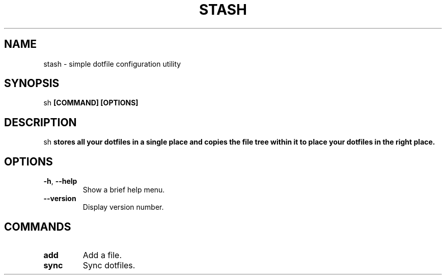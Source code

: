 .TH STASH 1

.SH NAME
stash \- simple dotfile configuration utility
.SH SYNOPSIS
\stash\fP [COMMAND] [OPTIONS]
.SH DESCRIPTION
\stash\fP stores all your dotfiles in a single place and copies the file
tree within it to place your dotfiles in the right place.
.SH OPTIONS
.TP
\fB\-h\fP, \fB\-\-help\fP
Show a brief help menu.
.TP
.BR \-\-version
Display version number.
.SH COMMANDS
.TP
\fBadd\fP
Add a file.
.TP
\fBsync\fP
Sync dotfiles.
